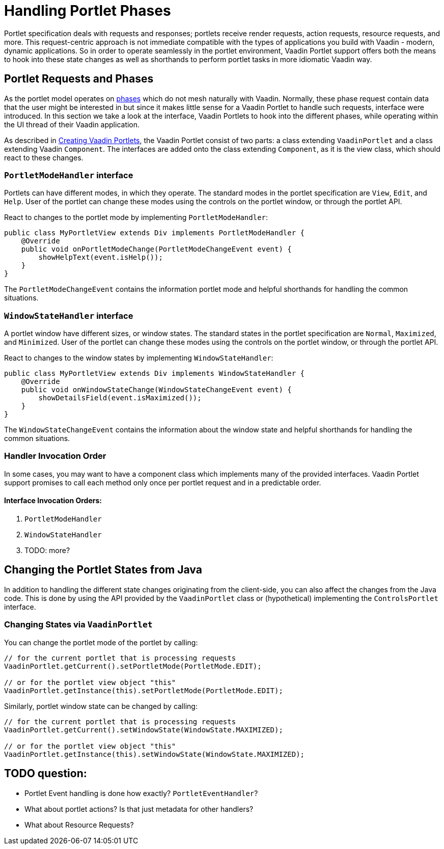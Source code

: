 = Handling Portlet Phases

Portlet specification deals with requests and responses; portlets receive render requests, action requests, resource requests, and more.
This request-centric approach is not immediate compatible with the types of applications you build with Vaadin - modern, dynamic applications.
So in order to operate seamlessly in the portlet environment, Vaadin Portlet support offers both the means to hook into these state changes as well as shorthands to perform portlet tasks in more idiomatic Vaadin way.

== Portlet Requests and Phases

As the portlet model operates on https://portals.apache.org/pluto/v301/portlet-api.html[phases]
which do not mesh naturally with Vaadin.
Normally, these phase request contain data that the user might be interested in but since it makes little sense for a Vaadin Portlet to handle such requests, interface were introduced.
In this section we take a look at the interface, Vaadin Portlets to hook into the different phases, while operating within the UI thread of their Vaadin application.

As described in <<creating-vaadin-portlets#,Creating Vaadin Portlets>>, the Vaadin Portlet consist of two parts: a class extending `VaadinPortlet` and a class extending Vaadin `Component`.
The interfaces are added onto the class extending `Component`, as it is the view class, which should react to these changes.

=== `PortletModeHandler` interface

Portlets can have different modes, in which they operate.
The standard modes in the portlet specification are `View`, `Edit`, and `Help`.
User of the portlet can change these modes using the controls on the portlet window, or through the portlet API.

React to changes to the portlet mode by implementing `PortletModeHandler`:

[source,java]
----
public class MyPortletView extends Div implements PortletModeHandler {
    @Override
    public void onPortletModeChange(PortletModeChangeEvent event) {
        showHelpText(event.isHelp());
    }
}
----

The `PortletModeChangeEvent` contains the information portlet mode and helpful shorthands for handling the common situations.

=== `WindowStateHandler` interface

A portlet window have different sizes, or window states.
The standard states in the portlet specification are `Normal`, `Maximized`, and `Minimized`.
User of the portlet can change these modes using the controls on the portlet window, or through the portlet API.

React to changes to the window states by implementing `WindowStateHandler`:

[source,java]
----
public class MyPortletView extends Div implements WindowStateHandler {
    @Override
    public void onWindowStateChange(WindowStateChangeEvent event) {
        showDetailsField(event.isMaximized());
    }
}
----

The `WindowStateChangeEvent` contains the information about the window state and helpful shorthands for handling the common situations.

=== Handler Invocation Order

In some cases, you may want to have a component class which implements many of the provided interfaces.
Vaadin Portlet support promises to call each method only once per portlet request and in a predictable order.

==== Interface Invocation Orders:

. `PortletModeHandler`
. `WindowStateHandler`
. TODO: more?

== Changing the Portlet States from Java

In addition to handling the different state changes originating from the client-side, you can also affect the changes from the Java code.
This is done by using the API provided by the `VaadinPortlet` class or (hypothetical) implementing the `ControlsPortlet` interface.

=== Changing States via `VaadinPortlet`

You can change the portlet mode of the portlet by calling:

[source,java]
----
// for the current portlet that is processing requests
VaadinPortlet.getCurrent().setPortletMode(PortletMode.EDIT);

// or for the portlet view object "this"
VaadinPortlet.getInstance(this).setPortletMode(PortletMode.EDIT);
----

Similarly, portlet window state can be changed by calling:

[source,java]
----
// for the current portlet that is processing requests
VaadinPortlet.getCurrent().setWindowState(WindowState.MAXIMIZED);

// or for the portlet view object "this"
VaadinPortlet.getInstance(this).setWindowState(WindowState.MAXIMIZED);
----

== TODO question:

- Portlet Event handling is done how exactly? `PortletEventHandler`?
- What about portlet actions?
Is that just metadata for other handlers?
- What about Resource Requests?

